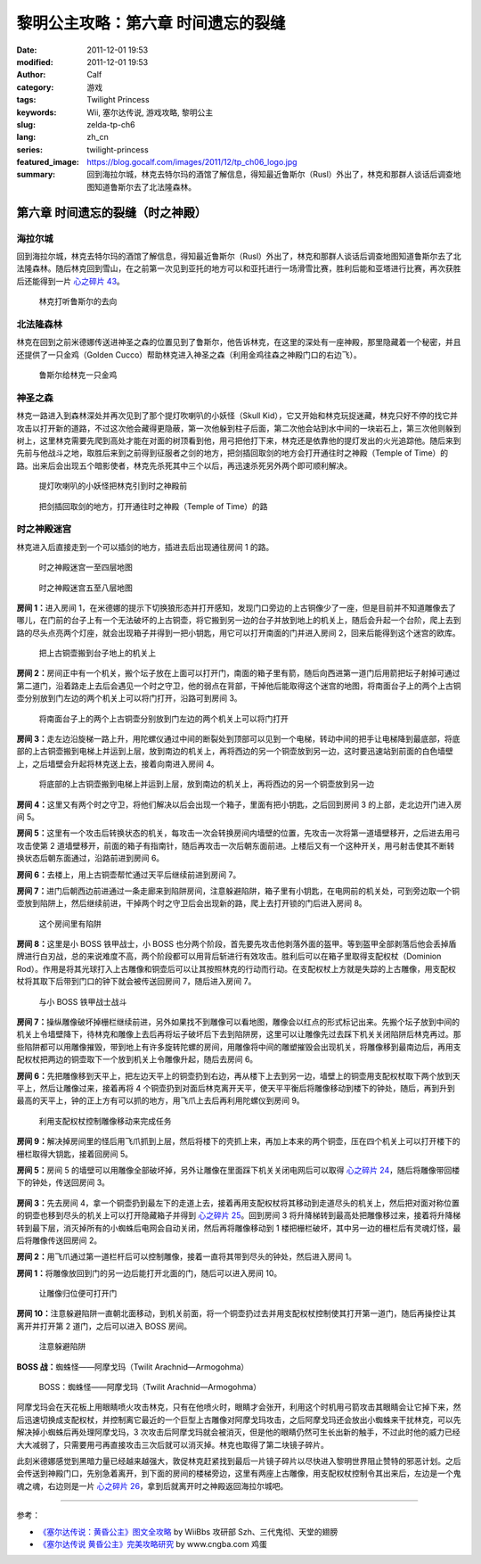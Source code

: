 黎明公主攻略：第六章 时间遗忘的裂缝
###################################
:date: 2011-12-01 19:53
:modified: 2011-12-01 19:53
:author: Calf
:category: 游戏
:tags: Twilight Princess
:keywords: Wii, 塞尔达传说, 游戏攻略, 黎明公主
:slug: zelda-tp-ch6
:lang: zh_cn
:series: twilight-princess
:featured_image: https://blog.gocalf.com/images/2011/12/tp_ch06_logo.jpg
:summary: 回到海拉尔城，林克去特尔玛的酒馆了解信息，得知最近鲁斯尔（Rusl）外出了，林克和那群人谈话后调查地图知道鲁斯尔去了北法隆森林。

第六章 时间遗忘的裂缝（时之神殿）
=================================

海拉尔城
--------

回到海拉尔城，林克去特尔玛的酒馆了解信息，得知最近鲁斯尔（Rusl）外出了，林克和那群人谈话后调查地图知道鲁斯尔去了北法隆森林。随后林克回到雪山，在之前第一次见到亚托的地方可以和亚托进行一场滑雪比赛，胜利后能和亚塔进行比赛，再次获胜后还能得到一片 `心之碎片 43`_。

.. more

.. figure:: {static}/images/2011/12/tp_ch06_01.jpg
    :alt: tp_ch06_01
    :target: {static}/images/2011/12/tp_ch06_01.jpg
    :width: 500

    林克打听鲁斯尔的去向

北法隆森林
----------

林克在回到之前米德娜传送进神圣之森的位置见到了鲁斯尔，他告诉林克，在这里的深处有一座神殿，那里隐藏着一个秘密，并且还提供了一只金鸡（Golden Cucco）帮助林克进入神圣之森（利用金鸡往森之神殿门口的右边飞）。

.. figure:: {static}/images/2011/12/tp_ch06_02.jpg
    :alt: tp_ch06_02
    :target: {static}/images/2011/12/tp_ch06_02.jpg
    :width: 500

    鲁斯尔给林克一只金鸡

神圣之森
--------

林克一路进入到森林深处并再次见到了那个提灯吹喇叭的小妖怪（Skull Kid），它又开始和林克玩捉迷藏，林克只好不停的找它并攻击以打开新的道路，不过这次他会藏得更隐蔽，第一次他躲到柱子后面，第二次他会站到水中间的一块岩石上，第三次他则躲到树上，这里林克需要先爬到高处才能在对面的树顶看到他，用弓把他打下来，林克还是依靠他的提灯发出的火光追踪他。随后来到先前与他战斗之地，取胜后来到之前得到征服者之剑的地方，把剑插回取剑的地方会打开通往时之神殿（Temple of Time）的路。出来后会出现五个暗影使者，林克先杀死其中三个以后，再迅速杀死另外两个即可顺利解决。

.. figure:: {static}/images/2011/12/tp_ch06_03.jpg
    :alt: tp_ch06_03
    :target: {static}/images/2011/12/tp_ch06_03.jpg
    :width: 500

    提灯吹喇叭的小妖怪把林克引到时之神殿前

.. figure:: {static}/images/2011/12/tp_ch06_04.jpg
    :alt: tp_ch06_04
    :target: {static}/images/2011/12/tp_ch06_04.jpg
    :width: 500

    把剑插回取剑的地方，打开通往时之神殿（Temple of Time）的路

时之神殿迷宫
------------

林克进入后直接走到一个可以插剑的地方，插进去后出现通往房间 1 的路。

.. figure:: {static}/images/2011/12/tp_ch06_05.jpg
    :alt: tp_ch06_05

    时之神殿迷宫一至四层地图

.. figure:: {static}/images/2011/12/tp_ch06_06.jpg
    :alt: tp_ch06_06

    时之神殿迷宫五至八层地图

**房间 1：**\ 进入房间 1，在米德娜的提示下切换狼形态并打开感知，发现门口旁边的上古铜像少了一座，但是目前并不知道雕像去了哪儿，在门前的台子上有一个无法破坏的上古铜壶，将它搬到另一边的台子并放到地上的机关上，随后会升起一个台阶，爬上去到路的尽头点亮两个灯座，就会出现箱子并得到一把小钥匙，用它可以打开南面的门并进入房间 2，回来后能得到这个迷宫的欧库。

.. figure:: {static}/images/2011/12/tp_ch06_07.jpg
    :alt: tp_ch06_07
    :target: {static}/images/2011/12/tp_ch06_07.jpg
    :width: 500

    把上古铜壶搬到台子地上的机关上

**房间 2：**\ 房间正中有一个机关，搬个坛子放在上面可以打开门，南面的箱子里有箭，随后向西进第一道门后用箭把坛子射掉可通过第二道门，沿着路走上去后会遇见一个时之守卫，他的弱点在背部，干掉他后能取得这个迷宫的地图，将南面台子上的两个上古铜壶分别放到门左边的两个机关上可以将门打开，沿路可到房间 3。

.. figure:: {static}/images/2011/12/tp_ch06_08.jpg
    :alt: tp_ch06_08
    :target: {static}/images/2011/12/tp_ch06_08.jpg
    :width: 500

    将南面台子上的两个上古铜壶分别放到门左边的两个机关上可以将门打开

**房间 3：**\ 走左边沿旋梯一路上升，用陀螺仪通过中间的断裂处到顶部可以见到一个电梯，转动中间的把手让电梯降到最底部，将底部的上古铜壶搬到电梯上并运到上层，放到南边的机关上，再将西边的另一个铜壶放到另一边，这时要迅速站到前面的白色墙壁上，之后墙壁会升起将林克送上去，接着向南进入房间 4。

.. figure:: {static}/images/2011/12/tp_ch06_09.jpg
    :alt: tp_ch06_09
    :target: {static}/images/2011/12/tp_ch06_09.jpg
    :width: 500

    将底部的上古铜壶搬到电梯上并运到上层，放到南边的机关上，再将西边的另一个铜壶放到另一边

**房间 4：**\ 这里又有两个时之守卫，将他们解决以后会出现一个箱子，里面有把小钥匙，之后回到房间 3 的上部，走北边开门进入房间 5。

**房间 5：**\ 这里有一个攻击后转换状态的机关，每攻击一次会转换房间内墙壁的位置，先攻击一次将第一道墙壁移开，之后进去用弓攻击使第 2 道墙壁移开，前面的箱子有指南针，随后再攻击一次后朝东面前进。上楼后又有一个这种开关，用弓射击使其不断转换状态后朝东面通过，沿路前进到房间 6。

**房间 6：**\ 去楼上，用上古铜壶帮忙通过天平后继续前进到房间 7。

**房间 7：**\ 进门后朝西边前进通过一条走廊来到陷阱房间，注意躲避陷阱，箱子里有小钥匙，在电网前的机关处，可到旁边取一个铜壶放到陷阱上，然后继续前进，干掉两个时之守卫后会出现新的路，爬上去打开锁的门后进入房间 8。

.. figure:: {static}/images/2011/12/tp_ch06_10.jpg
    :alt: tp_ch06_10
    :target: {static}/images/2011/12/tp_ch06_10.jpg
    :width: 500

    这个房间里有陷阱

**房间 8：**\ 这里是小 BOSS 铁甲战士，小 BOSS 也分两个阶段，首先要先攻击他剥落外面的盔甲。等到盔甲全部剥落后他会丢掉盾牌进行白刃战，总的来说难度不高，两个阶段都可以用背后斩进行有效攻击。胜利后可以在箱子里取得支配权杖（Dominion Rod）。作用是将其光球打入上古雕像和铜壶后可以让其按照林克的行动而行动。在支配权杖上方就是失踪的上古雕像，用支配权杖将其取下后带到门口的钟下就会被传送回房间 7，随后进入房间 7。

.. figure:: {static}/images/2011/12/tp_ch06_11.jpg
    :alt: tp_ch06_11
    :target: {static}/images/2011/12/tp_ch06_11.jpg
    :width: 500

    与小 BOSS 铁甲战士战斗

**房间 7：**\ 操纵雕像破坏掉栅栏继续前进，另外如果找不到雕像可以看地图，雕像会以红点的形式标记出来。先搬个坛子放到中间的机关上令墙壁降下，待林克和雕像上去后再将坛子破坏后下去到陷阱房，这里可以让雕像先过去踩下机关关闭陷阱后林克再过。那些陷阱都可以用雕像摧毁，带到地上有许多旋转陀螺的房间，用雕像将中间的雕塑摧毁会出现机关，将雕像移到最南边后，再用支配权杖把两边的铜壶取下一个放到机关上令雕像升起，随后去房间 6。

**房间 6：**\ 先把雕像移到天平上，把左边天平上的铜壶扔到右边，再从楼下上去到另一边，墙壁上的铜壶用支配权杖取下两个放到天平上，然后让雕像过来，接着再将 4 个铜壶扔到对面后林克离开天平，使天平平衡后将雕像移动到楼下的钟处，随后，再到升到最高的天平上，钟的正上方有可以抓的地方，用飞爪上去后再利用陀螺仪到房间 9。

.. figure:: {static}/images/2011/12/tp_ch06_12.jpg
    :alt: tp_ch06_12
    :target: {static}/images/2011/12/tp_ch06_12.jpg
    :width: 500

    利用支配权杖控制雕像移动来完成任务

**房间 9：**\ 解决掉房间里的怪后用飞爪抓到上层，然后将楼下的壳抓上来，再加上本来的两个铜壶，压在四个机关上可以打开楼下的栅栏取得大钥匙，接着回房间 5。

**房间 5：**\ 房间 5 的墙壁可以用雕像全部破坏掉，另外让雕像在里面踩下机关关闭电网后可以取得 `心之碎片 24`_，随后将雕像带回楼下的钟处，传送回房间 3。

.. figure:: {static}/images/2011/12/tp_ch06_13.jpg
    :alt: tp_ch06_13
    :target: {static}/images/2011/12/tp_ch06_13.jpg
    :width: 500

**房间 3：**\ 先去房间 4，拿一个铜壶扔到最左下的走道上去，接着再用支配权杖将其移动到走道尽头的机关上，然后把对面对称位置的铜壶也移到尽头的机关上可以打开隐藏箱子并得到 `心之碎片 25`_。回到房间 3 将升降梯转到最高处把雕像移过来，接着将升降梯转到最下层，消灭掉所有的小蜘蛛后电网会自动关闭，然后再将雕像移动到 1 楼把栅栏破坏，其中另一边的栅栏后有灵魂灯怪，最后将雕像传送回房间 2。

**房间 2：**\ 用飞爪通过第一道栏杆后可以控制雕像，接着一直将其带到尽头的钟处，然后进入房间 1。

**房间 1：**\ 将雕像放回到门的另一边后能打开北面的门，随后可以进入房间 10。

.. figure:: {static}/images/2011/12/tp_ch06_14.jpg
    :alt: tp_ch06_14
    :target: {static}/images/2011/12/tp_ch06_14.jpg
    :width: 500

    让雕像归位便可打开门

**房间 10：**\ 注意躲避陷阱一直朝北面移动，到机关前面，将一个铜壶扔过去并用支配权杖控制使其打开第一道门，随后再操控让其离开并打开第 2 道门，之后可以进入 BOSS 房间。

.. figure:: {static}/images/2011/12/tp_ch06_15.jpg
    :alt: tp_ch06_15
    :target: {static}/images/2011/12/tp_ch06_15.jpg
    :width: 500

    注意躲避陷阱

**BOSS 战：**\ 蜘蛛怪——阿摩戈玛（Twilit Arachnid—Armogohma）

.. figure:: {static}/images/2011/12/tp_ch06_16.jpg
    :alt: tp_ch06_16
    :target: {static}/images/2011/12/tp_ch06_16.jpg
    :width: 500

    BOSS：蜘蛛怪——阿摩戈玛（Twilit Arachnid—Armogohma）

阿摩戈玛会在天花板上用眼睛喷火攻击林克，只有在他喷火时，眼睛才会张开，利用这个时机用弓箭攻击其眼睛会让它掉下来，然后迅速切换成支配权杖，并控制离它最近的一个巨型上古雕像对阿摩戈玛攻击，之后阿摩戈玛还会放出小蜘蛛来干扰林克，可以先解决掉小蜘蛛后再处理阿摩戈玛，3 次攻击后阿摩戈玛就会被消灭，但是他的眼睛仍然可生长出新的触手，不过此时他的威力已经大大减弱了，只需要用弓再直接攻击三次后就可以消灭掉。林克也取得了第二块镜子碎片。

此刻米德娜感觉到黑暗力量已经越来越强大，敦促林克赶紧找到最后一片镜子碎片以尽快进入黎明世界阻止赞特的邪恶计划。之后会传送到神殿门口，先别急着离开，到下面的房间的楼梯旁边，这里有两座上古雕像，用支配权杖控制令其出来后，左边是一个鬼魂之魂，右边则是一片 `心之碎片 26`_，拿到后就离开时之神殿返回海拉尔城吧。

--------------

参考：

-  `《塞尔达传说：黄昏公主》图文全攻略`_ by WiiBbs 攻研部
   Szh、三代鬼彻、天堂的翅膀
-  `《塞尔达传说 黄昏公主》完美攻略研究`_ by www.cngba.com 鸡蛋

.. _心之碎片 43: {filename}../../2012/01/zelda-tp-appendix.rst#h43
.. _心之碎片 24: {filename}../../2012/01/zelda-tp-appendix.rst#h24
.. _心之碎片 25: {filename}../../2012/01/zelda-tp-appendix.rst#h25
.. _心之碎片 26: {filename}../../2012/01/zelda-tp-appendix.rst#h26
.. _《塞尔达传说：黄昏公主》图文全攻略: http://wii.tgbus.com/glmj/gl/200611/20061129114849.shtml
.. _《塞尔达传说 黄昏公主》完美攻略研究: http://www.cngba.com/thread-16520313-1-1.html
